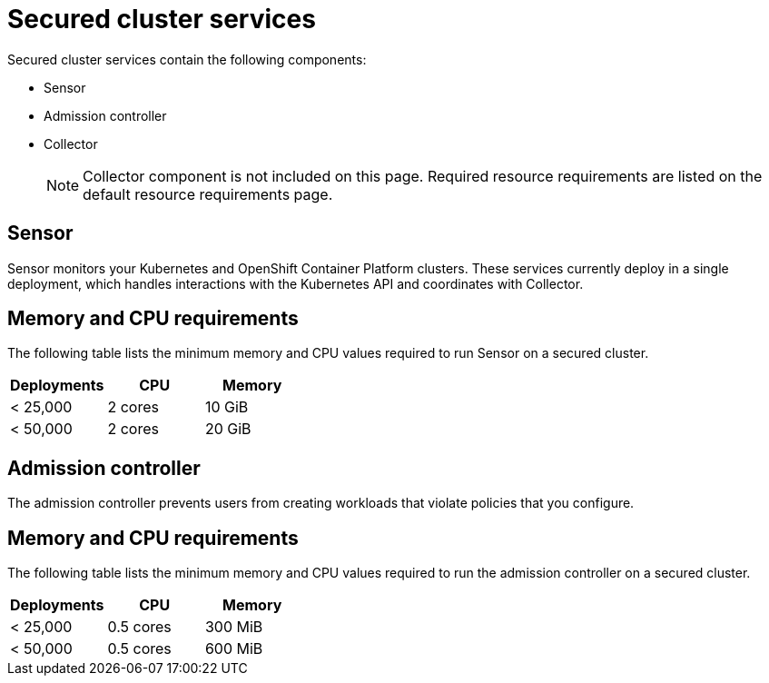 // Module included in the following assemblies:
//
// * installing/acs-recommended-requirements.adoc
// * cloud_service/acscs-recommended-requirements.adoc
:_mod-docs-content-type: CONCEPT
[id="recommended-requirements-secured-cluster-services_{context}"]
= Secured cluster services

Secured cluster services contain the following components:

* Sensor
* Admission controller
* Collector
+
[NOTE]
====
Collector component is not included on this page. Required resource requirements are listed on the default resource requirements page.
====

[id="recommended-requirements-secured-cluster-services-sensor_{context}"]
== Sensor

Sensor monitors your Kubernetes and OpenShift Container Platform clusters. These services currently deploy in a single deployment, which handles interactions with the Kubernetes API and coordinates with Collector.


[discrete]
== Memory and CPU requirements

The following table lists the minimum memory and CPU values required to run Sensor on a secured cluster.

|===
| Deployments | CPU | Memory

| < 25,000
| 2 cores
| 10 GiB

| < 50,000
| 2 cores
| 20 GiB
|===

[id="recommended-requirements-secured-cluster-services-admission-controller_{context}"]
== Admission controller

The admission controller prevents users from creating workloads that violate policies that you configure.

[discrete]
== Memory and CPU requirements

The following table lists the minimum memory and CPU values required to run the admission controller on a secured cluster.

|===
| Deployments | CPU | Memory

| < 25,000
| 0.5 cores
| 300 MiB

| < 50,000
| 0.5 cores
| 600 MiB
|===
